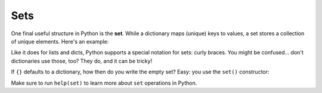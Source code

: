 Sets
====

One final useful structure in Python is the **set**. While a dictionary maps (unique) keys to values, a set stores a collection of unique elements. Here's an example:

.. runner::

    s = set()
    s.add(1)
    s.add(2)
    s.add('hi')
    print(s)
    print('hi' in s)
    print(len(s))
    s.add(2)
    print(len(s)) # why no change?
    s.remove(2)
    print(len(s))
    print(s)

Like it does for lists and dicts, Python supports a special notation for sets: curly braces. You might be confused... don't dictionaries use those, too? They do, and it can be tricky!

.. runner::

    s = {1, 2, 'hi'}
    print(type(s))
    print(s)

    s = {True} # just one, a 'singleton'
    print(type(s))

    x = {}
    print(type(x))

If ``{}`` defaults to a dictionary, how then do you write the empty set? Easy: you use the ``set()`` constructor:

.. runner::

    s = set()
    print(type(s), s)
    s.add(1)
    s.add(2)
    s.add(1)
    print(len(s), s)

    # you can use the constructor to make a set!
    l = [1,2,3,4,5,1,2,3,4,5,0]
    s = set(l)
    print(s)

Make sure to run ``help(set)`` to learn more about ``set`` operations in Python.
